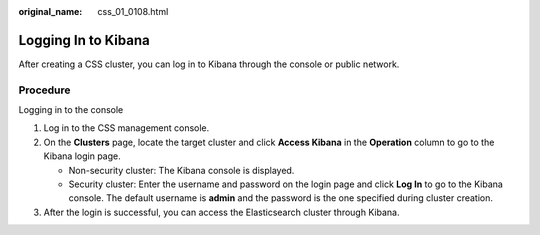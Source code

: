 :original_name: css_01_0108.html

.. _css_01_0108:

Logging In to Kibana
====================

After creating a CSS cluster, you can log in to Kibana through the console or public network.

Procedure
---------

Logging in to the console

#. Log in to the CSS management console.
#. On the **Clusters** page, locate the target cluster and click **Access Kibana** in the **Operation** column to go to the Kibana login page.

   -  Non-security cluster: The Kibana console is displayed.
   -  Security cluster: Enter the username and password on the login page and click **Log In** to go to the Kibana console. The default username is **admin** and the password is the one specified during cluster creation.

#. After the login is successful, you can access the Elasticsearch cluster through Kibana.
